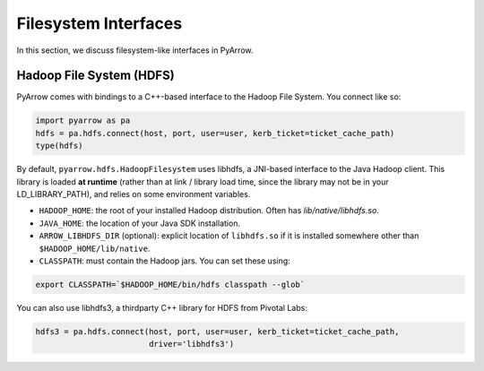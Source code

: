 .. Licensed to the Apache Software Foundation (ASF) under one
.. or more contributor license agreements.  See the NOTICE file
.. distributed with this work for additional information
.. regarding copyright ownership.  The ASF licenses this file
.. to you under the Apache License, Version 2.0 (the
.. "License"); you may not use this file except in compliance
.. with the License.  You may obtain a copy of the License at

..   http://www.apache.org/licenses/LICENSE-2.0

.. Unless required by applicable law or agreed to in writing,
.. software distributed under the License is distributed on an
.. "AS IS" BASIS, WITHOUT WARRANTIES OR CONDITIONS OF ANY
.. KIND, either express or implied.  See the License for the
.. specific language governing permissions and limitations
.. under the License.

Filesystem Interfaces
=====================

In this section, we discuss filesystem-like interfaces in PyArrow.

.. _hdfs:

Hadoop File System (HDFS)
-------------------------

PyArrow comes with bindings to a C++-based interface to the Hadoop File
System. You connect like so:

.. code-block:: python

   import pyarrow as pa
   hdfs = pa.hdfs.connect(host, port, user=user, kerb_ticket=ticket_cache_path)
   type(hdfs)

By default, ``pyarrow.hdfs.HadoopFilesystem`` uses libhdfs, a JNI-based
interface to the Java Hadoop client. This library is loaded **at runtime**
(rather than at link / library load time, since the library may not be in your
LD_LIBRARY_PATH), and relies on some environment variables.

* ``HADOOP_HOME``: the root of your installed Hadoop distribution. Often has
  `lib/native/libhdfs.so`.

* ``JAVA_HOME``: the location of your Java SDK installation.

* ``ARROW_LIBHDFS_DIR`` (optional): explicit location of ``libhdfs.so`` if it is
  installed somewhere other than ``$HADOOP_HOME/lib/native``.

* ``CLASSPATH``: must contain the Hadoop jars. You can set these using:

.. code-block:: shell

    export CLASSPATH=`$HADOOP_HOME/bin/hdfs classpath --glob`

You can also use libhdfs3, a thirdparty C++ library for HDFS from Pivotal Labs:

.. code-block:: python

   hdfs3 = pa.hdfs.connect(host, port, user=user, kerb_ticket=ticket_cache_path,
                           driver='libhdfs3')
